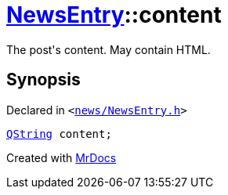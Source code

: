 [#NewsEntry-content]
= xref:NewsEntry.adoc[NewsEntry]::content
:relfileprefix: ../
:mrdocs:


The post&apos;s content&period; May contain HTML&period;



== Synopsis

Declared in `&lt;https://github.com/PrismLauncher/PrismLauncher/blob/develop/launcher/news/NewsEntry.h#L48[news&sol;NewsEntry&period;h]&gt;`

[source,cpp,subs="verbatim,replacements,macros,-callouts"]
----
xref:QString.adoc[QString] content;
----



[.small]#Created with https://www.mrdocs.com[MrDocs]#
